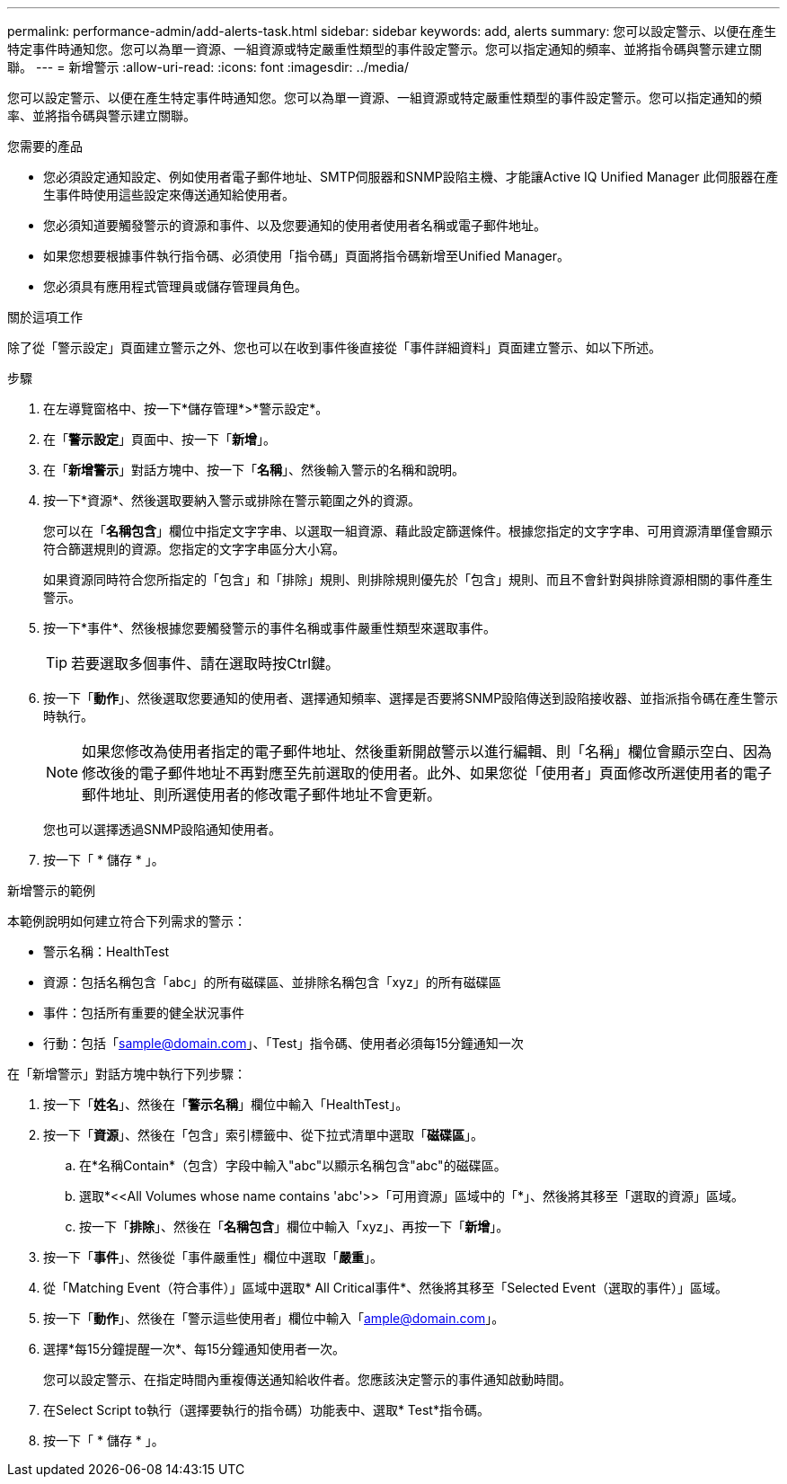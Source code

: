 ---
permalink: performance-admin/add-alerts-task.html 
sidebar: sidebar 
keywords: add, alerts 
summary: 您可以設定警示、以便在產生特定事件時通知您。您可以為單一資源、一組資源或特定嚴重性類型的事件設定警示。您可以指定通知的頻率、並將指令碼與警示建立關聯。 
---
= 新增警示
:allow-uri-read: 
:icons: font
:imagesdir: ../media/


[role="lead"]
您可以設定警示、以便在產生特定事件時通知您。您可以為單一資源、一組資源或特定嚴重性類型的事件設定警示。您可以指定通知的頻率、並將指令碼與警示建立關聯。

.您需要的產品
* 您必須設定通知設定、例如使用者電子郵件地址、SMTP伺服器和SNMP設陷主機、才能讓Active IQ Unified Manager 此伺服器在產生事件時使用這些設定來傳送通知給使用者。
* 您必須知道要觸發警示的資源和事件、以及您要通知的使用者使用者名稱或電子郵件地址。
* 如果您想要根據事件執行指令碼、必須使用「指令碼」頁面將指令碼新增至Unified Manager。
* 您必須具有應用程式管理員或儲存管理員角色。


.關於這項工作
除了從「警示設定」頁面建立警示之外、您也可以在收到事件後直接從「事件詳細資料」頁面建立警示、如以下所述。

.步驟
. 在左導覽窗格中、按一下*儲存管理*>*警示設定*。
. 在「*警示設定*」頁面中、按一下「*新增*」。
. 在「*新增警示*」對話方塊中、按一下「*名稱*」、然後輸入警示的名稱和說明。
. 按一下*資源*、然後選取要納入警示或排除在警示範圍之外的資源。
+
您可以在「*名稱包含*」欄位中指定文字字串、以選取一組資源、藉此設定篩選條件。根據您指定的文字字串、可用資源清單僅會顯示符合篩選規則的資源。您指定的文字字串區分大小寫。

+
如果資源同時符合您所指定的「包含」和「排除」規則、則排除規則優先於「包含」規則、而且不會針對與排除資源相關的事件產生警示。

. 按一下*事件*、然後根據您要觸發警示的事件名稱或事件嚴重性類型來選取事件。
+
[TIP]
====
若要選取多個事件、請在選取時按Ctrl鍵。

====
. 按一下「*動作*」、然後選取您要通知的使用者、選擇通知頻率、選擇是否要將SNMP設陷傳送到設陷接收器、並指派指令碼在產生警示時執行。
+
[NOTE]
====
如果您修改為使用者指定的電子郵件地址、然後重新開啟警示以進行編輯、則「名稱」欄位會顯示空白、因為修改後的電子郵件地址不再對應至先前選取的使用者。此外、如果您從「使用者」頁面修改所選使用者的電子郵件地址、則所選使用者的修改電子郵件地址不會更新。

====
+
您也可以選擇透過SNMP設陷通知使用者。

. 按一下「 * 儲存 * 」。


.新增警示的範例
本範例說明如何建立符合下列需求的警示：

* 警示名稱：HealthTest
* 資源：包括名稱包含「abc」的所有磁碟區、並排除名稱包含「xyz」的所有磁碟區
* 事件：包括所有重要的健全狀況事件
* 行動：包括「sample@domain.com」、「Test」指令碼、使用者必須每15分鐘通知一次


在「新增警示」對話方塊中執行下列步驟：

. 按一下「*姓名*」、然後在「*警示名稱*」欄位中輸入「HealthTest」。
. 按一下「*資源*」、然後在「包含」索引標籤中、從下拉式清單中選取「*磁碟區*」。
+
.. 在*名稱Contain*（包含）字段中輸入"abc"以顯示名稱包含"abc"的磁碟區。
.. 選取*+<<All Volumes whose name contains 'abc'>>「可用資源」區域中的「+*」、然後將其移至「選取的資源」區域。
.. 按一下「*排除*」、然後在「*名稱包含*」欄位中輸入「xyz」、再按一下「*新增*」。


. 按一下「*事件*」、然後從「事件嚴重性」欄位中選取「*嚴重*」。
. 從「Matching Event（符合事件）」區域中選取* All Critical事件*、然後將其移至「Selected Event（選取的事件）」區域。
. 按一下「*動作*」、然後在「警示這些使用者」欄位中輸入「ample@domain.com」。
. 選擇*每15分鐘提醒一次*、每15分鐘通知使用者一次。
+
您可以設定警示、在指定時間內重複傳送通知給收件者。您應該決定警示的事件通知啟動時間。

. 在Select Script to執行（選擇要執行的指令碼）功能表中、選取* Test*指令碼。
. 按一下「 * 儲存 * 」。


